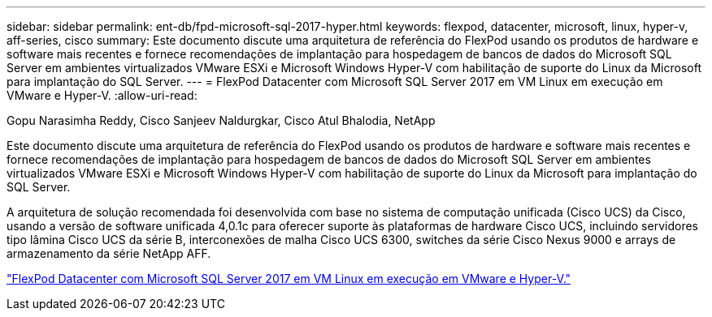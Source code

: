 ---
sidebar: sidebar 
permalink: ent-db/fpd-microsoft-sql-2017-hyper.html 
keywords: flexpod, datacenter, microsoft, linux, hyper-v, aff-series, cisco 
summary: Este documento discute uma arquitetura de referência do FlexPod usando os produtos de hardware e software mais recentes e fornece recomendações de implantação para hospedagem de bancos de dados do Microsoft SQL Server em ambientes virtualizados VMware ESXi e Microsoft Windows Hyper-V com habilitação de suporte do Linux da Microsoft para implantação do SQL Server. 
---
= FlexPod Datacenter com Microsoft SQL Server 2017 em VM Linux em execução em VMware e Hyper-V.
:allow-uri-read: 


Gopu Narasimha Reddy, Cisco Sanjeev Naldurgkar, Cisco Atul Bhalodia, NetApp

[role="lead"]
Este documento discute uma arquitetura de referência do FlexPod usando os produtos de hardware e software mais recentes e fornece recomendações de implantação para hospedagem de bancos de dados do Microsoft SQL Server em ambientes virtualizados VMware ESXi e Microsoft Windows Hyper-V com habilitação de suporte do Linux da Microsoft para implantação do SQL Server.

A arquitetura de solução recomendada foi desenvolvida com base no sistema de computação unificada (Cisco UCS) da Cisco, usando a versão de software unificada 4,0.1c para oferecer suporte às plataformas de hardware Cisco UCS, incluindo servidores tipo lâmina Cisco UCS da série B, interconexões de malha Cisco UCS 6300, switches da série Cisco Nexus 9000 e arrays de armazenamento da série NetApp AFF.

link:https://www.cisco.com/c/en/us/td/docs/unified_computing/ucs/UCS_CVDs/mssql2017_flexpod_linux.html["FlexPod Datacenter com Microsoft SQL Server 2017 em VM Linux em execução em VMware e Hyper-V."^]
